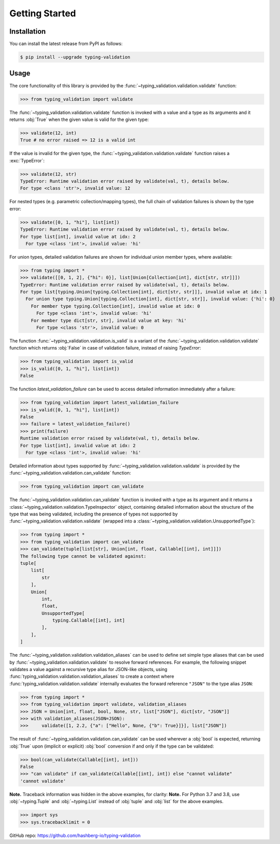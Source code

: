 Getting Started
===============

.. _installation:

Installation
------------

You can install the latest release from PyPI as follows:

.. code-block:: console

    $ pip install --upgrade typing-validation


.. _usage:

Usage
-----

The core functionality of this library is provided by the :func:`~typing_validation.validation.validate` function:

>>> from typing_validation import validate

The :func:`~typing_validation.validation.validate` function is invoked with a value and a type as its arguments and it returns :obj:`True` when the given value is valid for the given type:

>>> validate(12, int)
True # no error raised => 12 is a valid int

If the value is invalid for the given type, the :func:`~typing_validation.validation.validate` function raises a :exc:`TypeError`:

>>> validate(12, str)
TypeError: Runtime validation error raised by validate(val, t), details below.
For type <class 'str'>, invalid value: 12

For nested types (e.g. parametric collection/mapping types), the full chain of validation failures is shown by the type error:

>>> validate([0, 1, "hi"], list[int])
TypeError: Runtime validation error raised by validate(val, t), details below.
For type list[int], invalid value at idx: 2
  For type <class 'int'>, invalid value: 'hi'

For union types, detailed validation failures are shown for individual union member types, where available:

>>> from typing import *
>>> validate([[0, 1, 2], {"hi": 0}], list[Union[Collection[int], dict[str, str]]])
TypeError: Runtime validation error raised by validate(val, t), details below.
For type list[typing.Union[typing.Collection[int], dict[str, str]]], invalid value at idx: 1
  For union type typing.Union[typing.Collection[int], dict[str, str]], invalid value: {'hi': 0}
    For member type typing.Collection[int], invalid value at idx: 0
      For type <class 'int'>, invalid value: 'hi'
    For member type dict[str, str], invalid value at key: 'hi'
      For type <class 'str'>, invalid value: 0

The function :func:`~typing_validation.validation.is_valid` is a variant of the :func:`~typing_validation.validation.validate` function which returns :obj:`False` in case of validation failure, instead of raising `TypeError`:

>>> from typing_validation import is_valid
>>> is_valid([0, 1, "hi"], list[int])
False

The function `latest_validation_failure` can be used to access detailed information immediately after a failure:

>>> from typing_validation import latest_validation_failure
>>> is_valid([0, 1, "hi"], list[int])
False
>>> failure = latest_validation_failure()
>>> print(failure)
Runtime validation error raised by validate(val, t), details below.
For type list[int], invalid value at idx: 2
  For type <class 'int'>, invalid value: 'hi'

Detailed information about types supported by :func:`~typing_validation.validation.validate` is provided by the :func:`~typing_validation.validation.can_validate` function:

>>> from typing_validation import can_validate

The :func:`~typing_validation.validation.can_validate` function is invoked with a type as its argument and it returns a :class:`~typing_validation.validation.TypeInspector` object, containing detailed information about the structure of the type that was being validated, including the presence of types not supported by :func:`~typing_validation.validation.validate` (wrapped into a
:class:`~typing_validation.validation.UnsupportedType`):

>>> from typing import *
>>> from typing_validation import can_validate
>>> can_validate(tuple[list[str], Union[int, float, Callable[[int], int]]])
The following type cannot be validated against:
tuple[
    list[
        str
    ],
    Union[
        int,
        float,
        UnsupportedType[
            typing.Callable[[int], int]
        ],
    ],
]

The :func:`~typing_validation.validation.validation_aliases` can be used to define set simple type aliases that can be used by :func:`~typing_validation.validation.validate` to resolve forward references. For example, the following snippet validates a value against a recursive type alias for JSON-like objects, using :func:`typing_validation.validation.validation_aliases` to create a context where :func:`typing_validation.validation.validate` internally evaluates the forward reference ``"JSON"`` to the type alias ``JSON``:

>>> from typing import *
>>> from typing_validation import validate, validation_aliases
>>> JSON = Union[int, float, bool, None, str, list["JSON"], dict[str, "JSON"]]
>>> with validation_aliases(JSON=JSON):
>>>     validate([1, 2.2, {"a": ["Hello", None, {"b": True}]}], list["JSON"])


The result of :func:`~typing_validation.validation.can_validate` can be used wherever a :obj:`bool` is expected, returning :obj:`True` upon (implicit or explicit) :obj:`bool` conversion if and only if the type can be validated:

>>> bool(can_validate(Callable[[int], int]))
False
>>> "can validate" if can_validate(Callable[[int], int]) else "cannot validate"
'cannot validate'

**Note.** Traceback information was hidden in the above examples, for clarity:
**Note.** For Python 3.7 and 3.8, use :obj:`~typing.Tuple` and :obj:`~typing.List` instead of :obj:`tuple` and :obj:`list` for the above examples.

>>> import sys
>>> sys.tracebacklimit = 0

GitHub repo: https://github.com/hashberg-io/typing-validation
